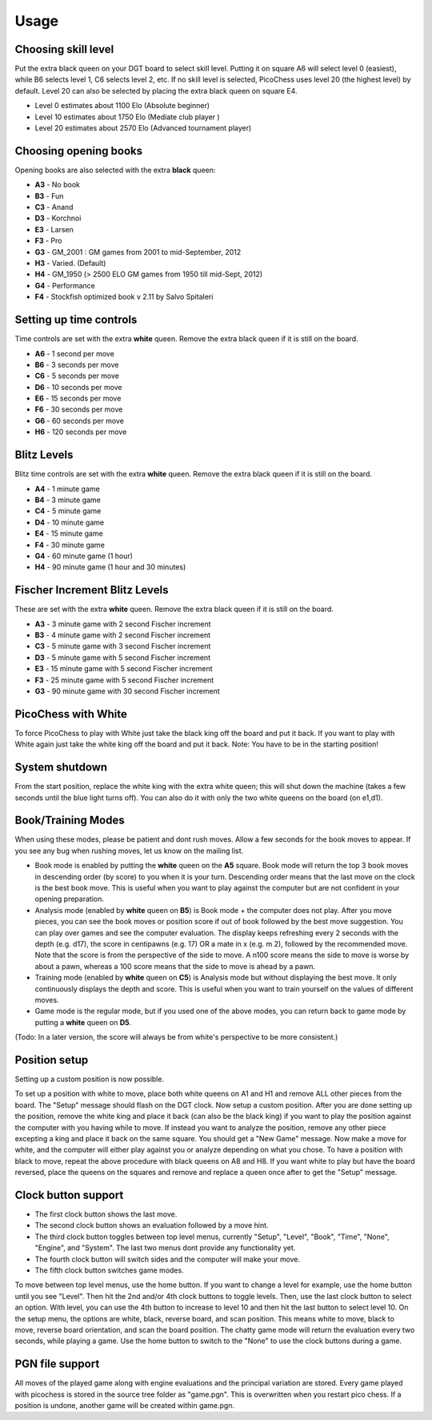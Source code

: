 Usage
=====

Choosing skill level
--------------------
Put the extra black queen on your DGT board to select skill level. Putting it on square A6 will select level 0 (easiest), while B6 selects level 1, C6 selects level 2, etc. If no skill level is selected, PicoChess uses level 20 (the highest level) by default. Level 20 can also be selected by placing the extra black queen on square E4.

* Level  0 estimates about 1100 Elo (Absolute beginner)
* Level 10 estimates about 1750 Elo (Mediate club player )
* Level 20 estimates about 2570 Elo (Advanced tournament player)

Choosing opening books
----------------------

Opening books are also selected with the extra **black** queen:

* **A3** - No book
* **B3** - Fun
* **C3** - Anand
* **D3** - Korchnoi
* **E3** - Larsen
* **F3** - Pro
* **G3** - GM_2001 : GM games from 2001 to mid-September, 2012
* **H3** - Varied. (Default)
* **H4** - GM_1950 (> 2500 ELO GM games from 1950 till mid-Sept, 2012)
* **G4** - Performance
* **F4** - Stockfish optimized book v 2.11 by Salvo Spitaleri

Setting up time controls
------------------------

Time controls are set with the extra **white** queen. Remove the extra black queen if it is still on the board.

* **A6** - 1 second per move
* **B6** - 3 seconds per move
* **C6** - 5 seconds per move
* **D6** - 10 seconds per move
* **E6** - 15 seconds per move
* **F6** - 30 seconds per move
* **G6** - 60 seconds per move
* **H6** - 120 seconds per move

Blitz Levels
------------

Blitz time controls are set with the extra **white** queen. Remove the extra black queen if it is still on the board.

* **A4** - 1 minute game
* **B4** - 3 minute game
* **C4** - 5 minute game
* **D4** - 10 minute game
* **E4** - 15 minute game
* **F4** - 30 minute game
* **G4** - 60 minute game (1 hour)
* **H4** - 90 minute game (1 hour and 30 minutes)

Fischer Increment Blitz Levels
------------------------------

These are set with the extra **white** queen. Remove the extra black queen if it is still on the board.

* **A3** - 3 minute game with 2 second Fischer increment
* **B3** - 4 minute game with 2 second Fischer increment
* **C3** - 5 minute game with 3 second Fischer increment
* **D3** - 5 minute game with 5 second Fischer increment
* **E3** - 15 minute game with 5 second Fischer increment
* **F3** - 25 minute game with 5 second Fischer increment
* **G3** - 90 minute game with 30 second Fischer increment

PicoChess with White
--------------------

To force PicoChess to play with White just take the black king off the board and put it back. If you want to play with White again just take the white king off the board and put it back. Note: You have to be in the starting position!

System shutdown
---------------

From the start position, replace the white king with the extra white queen; this will shut down the machine (takes a few seconds until the blue light turns off). You can also do it with only the two white queens on the board (on e1,d1).

Book/Training Modes
-------------------

When using these modes, please be patient and dont rush moves. Allow a few seconds for the book moves to appear. If you see any bug when rushing moves, let us know on the mailing list.

* Book mode is enabled by putting the **white** queen on the **A5** square. Book mode will return the top 3 book moves in descending order (by score) to you when it is your turn. Descending order means that the last move on the clock is the best book move. This is useful when you want to play against the computer but are not confident in your opening preparation.
* Analysis mode (enabled by **white** queen on **B5**) is Book mode + the computer does not play. After you move pieces, you can see the book moves or position score if out of book followed by the best move suggestion. You can play over games and see the computer evaluation. The display keeps refreshing every 2 seconds with the depth (e.g. d17), the score in centipawns (e.g. 17) OR a mate in x (e.g. m 2), followed by the recommended move. Note that the score is from the perspective of the side to move. A n100 score means the side to move is worse by about a pawn, whereas a 100 score means that the side to move is ahead by a pawn.
* Training mode (enabled by **white** queen on **C5**) is Analysis mode but without displaying the best move. It only continuously displays the depth and score. This is useful when you want to train yourself on the values of different moves.
* Game mode is the regular mode, but if you used one of the above modes, you can return back to game mode by putting a **white** queen on **D5**.

(Todo: In a later version, the score will always be from white's perspective to be more consistent.)

Position setup
--------------

Setting up a custom position is now possible.

To set up a position with white to move, place both white queens on A1 and H1 and remove ALL other pieces from the board.
The "Setup" message should flash on the DGT clock.
Now setup a custom position.
After you are done setting up the position, remove the white king and place it back (can also be the black king) if you want to play the position against the computer with you having while to move.
If instead you want to analyze the position, remove any other piece excepting a king and place it back on the same square.
You should get a "New Game" message.
Now make a move for white, and the computer will either play against you or analyze depending on what you chose.
To have a position with black to move, repeat the above procedure with black queens on A8 and H8.
If you want white to play but have the board reversed, place the queens on the squares and remove and replace a queen once after to get the "Setup" message.

Clock button support
--------------------

* The first clock button shows the last move.
* The second clock button shows an evaluation followed by a move hint.
* The third clock button toggles between top level menus, currently "Setup", "Level", "Book", "Time", "None", "Engine", and "System". The last two menus dont provide any functionality yet.
* The fourth clock button will switch sides and the computer will make your move.
* The fifth clock button switches game modes.

To move between top level menus, use the home button. If you want to change a level for example, use the home button until you see "Level". Then hit the 2nd and/or 4th clock buttons to toggle levels. Then, use the last clock button to select an option. With level, you can use the 4th button to increase to level 10 and then hit the last button to select level 10.
On the setup menu, the options are white, black, reverse board, and scan position. This means white to move, black to move, reverse board orientation, and scan the board position.
The chatty game mode will return the evaluation every two seconds, while playing a game.
Use the home button to switch to the "None" to use the clock buttons during a game.

PGN file support
----------------

All moves of the played game along with engine evaluations and the principal variation are stored.
Every game played with picochess is stored in the source tree folder as "game.pgn". This is overwritten when you restart pico chess.
If a position is undone, another game will be created within game.pgn.
